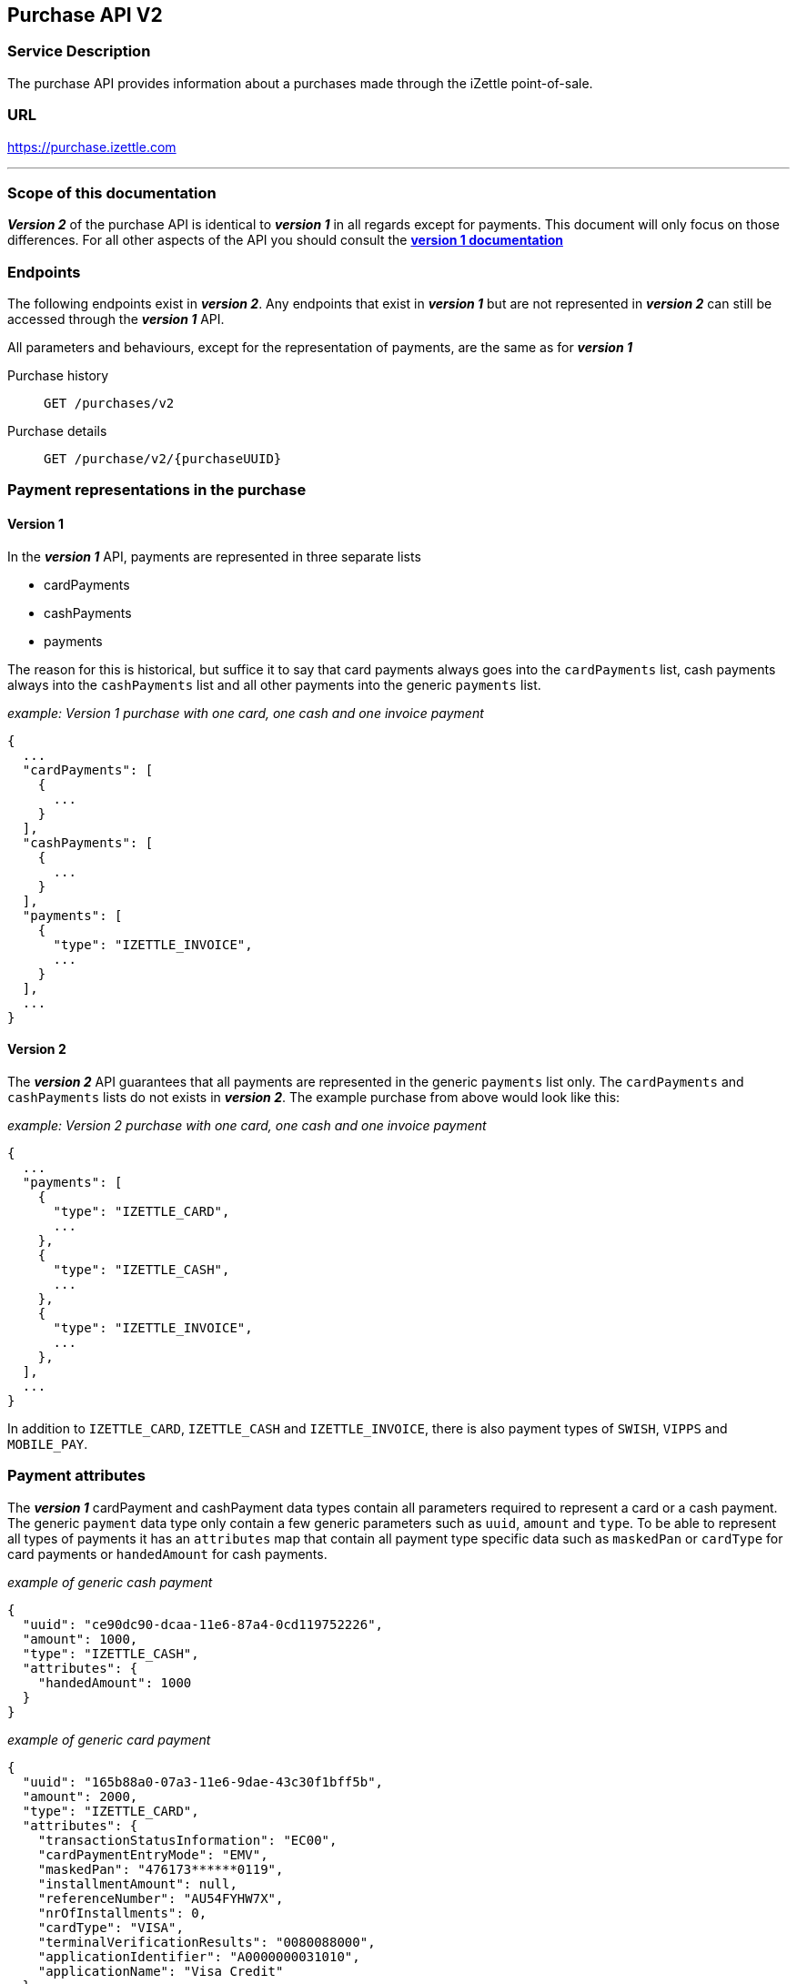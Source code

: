 ## Purchase API V2

### Service Description
The purchase API provides information about a purchases made through the iZettle point-of-sale.

### URL
https://purchase.izettle.com

---
=== Scope of this documentation
*_Version 2_* of the purchase API is identical to *_version 1_* in all regards except for payments. This document will only
focus on those differences. For all other aspects of the API you should consult the
link:purchase.adoc[*version 1 documentation*]

=== Endpoints

The following endpoints exist in *_version 2_*. Any endpoints that exist in *_version 1_* but are not represented in *_version 2_* can still be accessed through the *_version 1_* API.

All parameters and behaviours, except for the representation of payments, are the same as for *_version 1_*

Purchase history:: `GET /purchases/v2`
Purchase details:: `GET /purchase/v2/{purchaseUUID}`

=== Payment representations in the purchase
==== Version 1
In the *_version 1_* API, payments are represented in three separate lists

* cardPayments
* cashPayments
* payments

The reason for this is historical, but suffice it to say that card payments always goes into the `cardPayments` list, cash payments always into the `cashPayments` list and all other payments into the generic `payments` list.

._example: Version 1 purchase with one card, one cash and one invoice payment_
----
{
  ...
  "cardPayments": [
    {
      ...
    }
  ],
  "cashPayments": [
    {
      ...
    }
  ],
  "payments": [
    {
      "type": "IZETTLE_INVOICE",
      ...
    }
  ],
  ...
}
----

==== Version 2
The *_version 2_* API guarantees that all payments are represented in the generic `payments` list only. The `cardPayments` and `cashPayments` lists do not exists in *_version 2_*. The example purchase from above would look like this:

._example: Version 2 purchase with one card, one cash and one invoice payment_
----
{
  ...
  "payments": [
    {
      "type": "IZETTLE_CARD",
      ...
    },
    {
      "type": "IZETTLE_CASH",
      ...
    },
    {
      "type": "IZETTLE_INVOICE",
      ...
    },
  ],
  ...
}
----

In addition to `IZETTLE_CARD`, `IZETTLE_CASH` and `IZETTLE_INVOICE`, there is also payment types of `SWISH`, `VIPPS` and `MOBILE_PAY`. 

=== Payment attributes
The *_version 1_* cardPayment and cashPayment data types contain all parameters required to represent a card or a cash payment. The generic `payment` data type only contain a few generic parameters such as `uuid`, `amount` and `type`. To be able to represent all types of payments it has an `attributes` map that contain all payment type specific data such as `maskedPan` or `cardType` for card payments or `handedAmount` for cash payments.

._example of generic cash payment_
----
{
  "uuid": "ce90dc90-dcaa-11e6-87a4-0cd119752226",
  "amount": 1000,
  "type": "IZETTLE_CASH",
  "attributes": {
    "handedAmount": 1000
  }
}
----

._example of generic card payment_
----
{
  "uuid": "165b88a0-07a3-11e6-9dae-43c30f1bff5b",
  "amount": 2000,
  "type": "IZETTLE_CARD",
  "attributes": {
    "transactionStatusInformation": "EC00",
    "cardPaymentEntryMode": "EMV",
    "maskedPan": "476173******0119",
    "installmentAmount": null,
    "referenceNumber": "AU54FYHW7X",
    "nrOfInstallments": 0,
    "cardType": "VISA",
    "terminalVerificationResults": "0080088000",
    "applicationIdentifier": "A0000000031010",
    "applicationName": "Visa Credit"
  }
}
----
